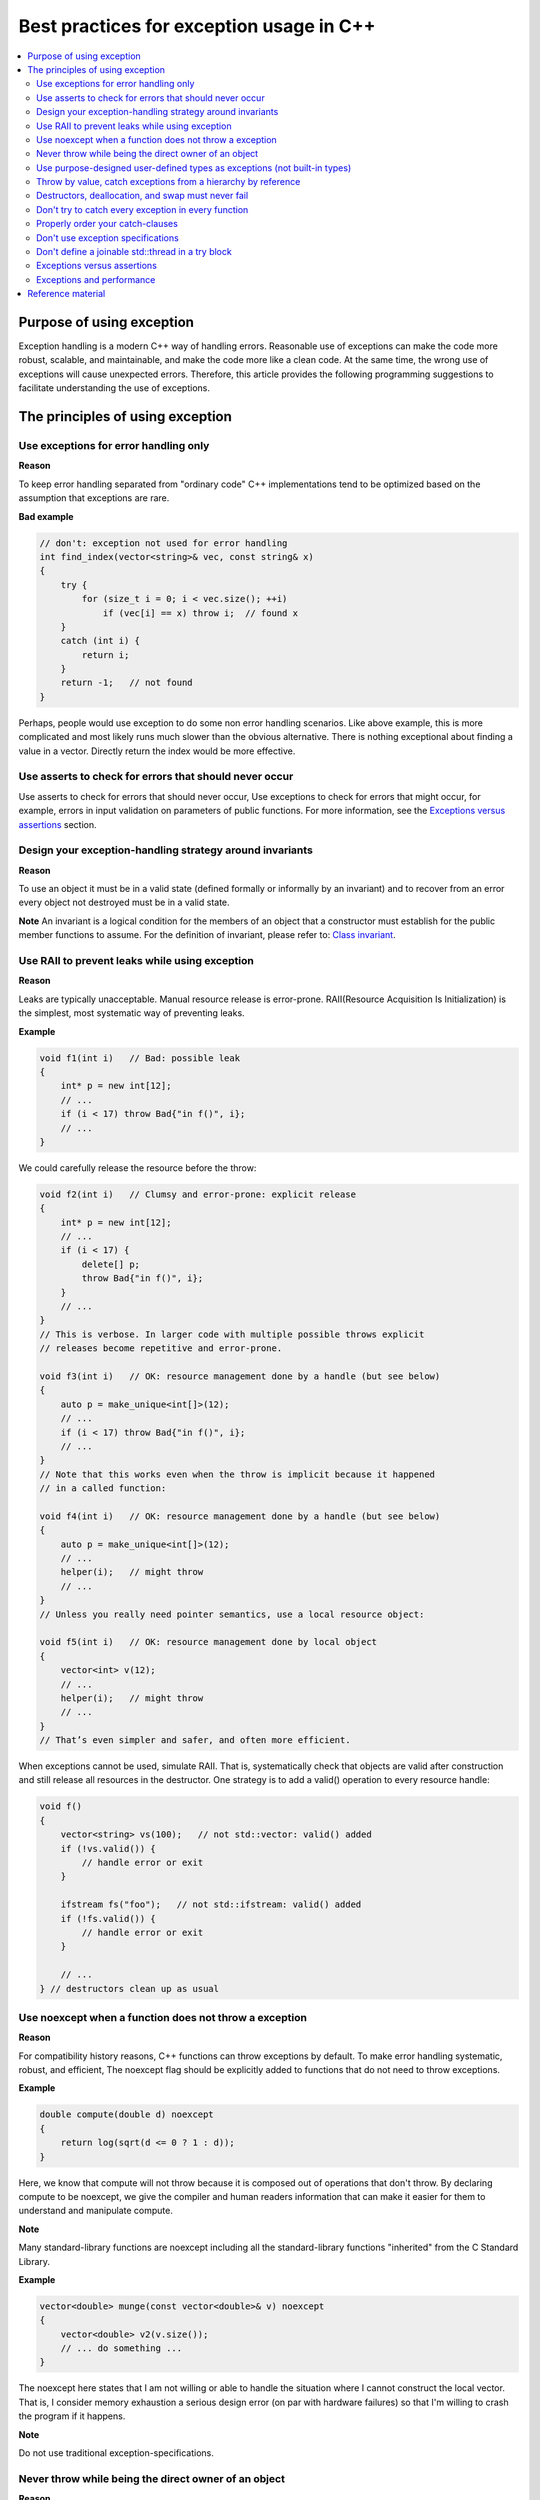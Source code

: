 *****************************************
Best practices for exception usage in C++
*****************************************

.. contents:: :local:

Purpose of using exception
##########################

Exception handling is a modern C++ way of handling errors. Reasonable use of
exceptions can make the code more robust, scalable, and maintainable, and make
the code more like a clean code. At the same time, the wrong use of exceptions
will cause unexpected errors. Therefore, this article provides the following
programming suggestions to facilitate understanding the use of exceptions.

The principles of using exception
#################################

Use exceptions for error handling only
**************************************

**Reason**

To keep error handling separated from "ordinary code" C++ implementations tend
to be optimized based on the assumption that exceptions are rare.

**Bad example**

.. code-block:: c++

    // don't: exception not used for error handling
    int find_index(vector<string>& vec, const string& x)
    {
        try {
            for (size_t i = 0; i < vec.size(); ++i)
                if (vec[i] == x) throw i;  // found x
        }
        catch (int i) {
            return i;
        }
        return -1;   // not found
    }


Perhaps, people would use exception to do some non error handling scenarios.
Like above example, this is more complicated and most likely runs much slower
than the obvious alternative. There is nothing exceptional about finding a value
in a vector. Directly return the index would be more effective.

Use asserts to check for errors that should never occur
*******************************************************

Use asserts to check for errors that should never occur, Use exceptions to check
for errors that might occur, for example, errors in input validation on
parameters of public functions. For more information, see the `Exceptions versus
assertions`_ section.

Design your exception-handling strategy around invariants
*********************************************************

**Reason**

To use an object it must be in a valid state (defined formally or informally by
an invariant) and to recover from an error every object not destroyed must be in
a valid state.

**Note** An invariant is a logical condition for the members of an object that a
constructor must establish for the public member functions to assume. For the
definition of invariant, please refer to: `Class invariant`_.

.. _Class invariant: <https://www.geeksforgeeks.org/what-is-class-invariant/>

Use RAII to prevent leaks while using exception
***********************************************

**Reason**

Leaks are typically unacceptable. Manual resource release is error-prone.
RAII(Resource Acquisition Is Initialization) is the simplest, most systematic
way of preventing leaks.

**Example**

.. code-block:: c++

    void f1(int i)   // Bad: possible leak
    {
        int* p = new int[12];
        // ...
        if (i < 17) throw Bad{"in f()", i};
        // ...
    }

We could carefully release the resource before the throw:

.. code-block:: c++

    void f2(int i)   // Clumsy and error-prone: explicit release
    {
        int* p = new int[12];
        // ...
        if (i < 17) {
            delete[] p;
            throw Bad{"in f()", i};
        }
        // ...
    }
    // This is verbose. In larger code with multiple possible throws explicit
    // releases become repetitive and error-prone.

    void f3(int i)   // OK: resource management done by a handle (but see below)
    {
        auto p = make_unique<int[]>(12);
        // ...
        if (i < 17) throw Bad{"in f()", i};
        // ...
    }
    // Note that this works even when the throw is implicit because it happened
    // in a called function:

    void f4(int i)   // OK: resource management done by a handle (but see below)
    {
        auto p = make_unique<int[]>(12);
        // ...
        helper(i);   // might throw
        // ...
    }
    // Unless you really need pointer semantics, use a local resource object:

    void f5(int i)   // OK: resource management done by local object
    {
        vector<int> v(12);
        // ...
        helper(i);   // might throw
        // ...
    }
    // That’s even simpler and safer, and often more efficient.

When exceptions cannot be used, simulate RAII. That is, systematically check
that objects are valid after construction and still release all resources in the
destructor. One strategy is to add a valid() operation to every resource handle:

.. code-block:: c++

    void f()
    {
        vector<string> vs(100);   // not std::vector: valid() added
        if (!vs.valid()) {
            // handle error or exit
        }

        ifstream fs("foo");   // not std::ifstream: valid() added
        if (!fs.valid()) {
            // handle error or exit
        }

        // ...
    } // destructors clean up as usual

Use noexcept when a function does not throw a exception
*******************************************************

**Reason**

For compatibility history reasons, C++ functions can throw exceptions by
default. To make error handling systematic, robust, and efficient, The noexcept
flag should be explicitly added to functions that do not need to throw
exceptions.

**Example**

.. code-block:: c++

    double compute(double d) noexcept
    {
        return log(sqrt(d <= 0 ? 1 : d));
    }

Here, we know that compute will not throw because it is composed out of
operations that don't throw. By declaring compute to be noexcept, we give the
compiler and human readers information that can make it easier for them to
understand and manipulate compute.

**Note**

Many standard-library functions are noexcept including all the standard-library
functions "inherited" from the C Standard Library.

**Example**

.. code-block:: c++

    vector<double> munge(const vector<double>& v) noexcept
    {
        vector<double> v2(v.size());
        // ... do something ...
    }
    
The noexcept here states that I am not willing or able to handle the situation
where I cannot construct the local vector. That is, I consider memory exhaustion
a serious design error (on par with hardware failures) so that I'm willing to
crash the program if it happens.

**Note**

Do not use traditional exception-specifications.

Never throw while being the direct owner of an object
*****************************************************

**Reason**

That would be a leak.

**Example**

.. code-block:: c++

    void leak(int x)   // don't: might leak
    {
        auto p = new int{7}; // here, 'p' is the direct owner of an object,
        // only function leak can free its resource
        if (x < 0) throw Get_me_out_of_here{};  // might leak *p
        // ...
        delete p;   // we might never get here
    }
    // One way of avoiding such problems is to use resource handles consistently:

    void no_leak(int x)
    {
        auto p = make_unique<int>(7);
        if (x < 0) throw Get_me_out_of_here{};  // will delete *p if necessary
        // ...
        // no need for delete p
    }
    // Another solution (often better) would be to use a local variable to
    // eliminate explicit use of pointers:

    void no_leak_simplified(int x)
    {
        vector<int> v(7);
        // ...
    }

**Note**

If you have a local "thing" that requires cleanup, but is not represented by
an object with a destructor, such cleanup must also be done before a throw.

Use purpose-designed user-defined types as exceptions (not built-in types)
**************************************************************************

**Reason**

A user-defined type can better transmit information about an error to a handler.
Information can be encoded into the type itself and the type is unlikely to
clash with other people's exceptions.

**Example**

.. code-block:: c++

    throw 7; // bad

    throw "something bad";  // bad

    throw std::exception{}; // bad - no info
    
    // Deriving from std::exception gives the flexibility to catch the specific
    // exception or handle generally through std::exception:

    class MyException : public std::runtime_error
    {
    public:
        MyException(const string& msg) explicit: std::runtime_error{msg} {}
        // ...
    };

    // ...

    throw MyException{"something bad"};  // good

    class MyCustomError final {};  // not derived from std::exception

    // ...

    throw MyCustomError{};  // good - handlers must catch this type (or ...)
    
    // Library types derived from std::exception can be used as generic exceptions
    // if no useful information can be added at the point of detection:

    throw std::runtime_error("someting bad"); // good

    // ...

    throw std::invalid_argument("i is not even"); // good
    // enum classes are also allowed:
    enum class alert {RED, YELLOW, GREEN};
    throw alert::RED; // good

**Note**

Using user-defined exceptions, you can clearly classify exception types, so as
to understand the actual meaning and generation location of exceptions. Because
the definition of exceptions in the standard library is too broad, it is not
recommended to throw the exception types in the standard library directly.
However, you can define your own exceptions by inheriting these standard
exception types.

Throw by value, catch exceptions from a hierarchy by reference
**************************************************************

**Reason**

Throwing by value (not by pointer) and catching by reference prevents copying,
especially slicing base sub objects. For the object slicing, please refer to:
`What is object slicing`_

.. _What is object slicing: <https://stackoverflow.com/questions/274626/what-is-object-slicing#:~:text=THE%20DEFINITION%20OF%20SLICING%20PROBLEM,or%20parameter)%20of%20type%20Base.&text=Although%20the%20above%20assignment%20is,is%20called%20the%20slicing%20problem.>`_

**Bad example**

.. code-block:: c++

    void f()
    {
        try {
            // ...
            throw new widget{}; // don't: throw by value not by raw pointer, otherwise,
            // a memory leak will occur
            // ...
        }
        catch (base_class e) {  // don't: might slice
            // ...
        }
    }

Instead, use a reference:

**Good example**

.. code-block:: c++

    catch (base_class& e) { /* ... */ }
    // or - typically better still - a const reference:

    catch (const base_class& e) { /* ... */ }
    // Most handlers do not modify their exception and in general we recommend use of const.

**Note** Catch by value can be appropriate for a small value type such as an
enum value. To re-throw a caught exception use throw, not throw e. Using throw e
would throw a new copy of e (sliced to the static type std::exception) instead
of re-throwing the original exception of type std::runtime_error.

Destructors, deallocation, and swap must never fail
***************************************************

**Reason**

We don't know how to write reliable programs if a destructor, a swap, or a
memory de-allocation fails; that is, if it exits by an exception or simply
doesn't perform its required action.

**Bad example**

.. code-block:: c++

    class Connection {
        // ...
    public:
        ~Connection()   // Don't: very bad destructor
        {
            if (cannot_disconnect()) throw I_give_up{information};
            // ...
        }
    };

**Discussion**

For that, here are the discussions about the this topic: `discussion`_

.. _discussion: <http://isocpp.github.io/CppCoreGuidelines/CppCoreGuidelines#discussion-destructors-deallocation-and-swap-must-never-fail>`_

Don't try to catch every exception in every function
****************************************************

**Reason**

Catching an exception in a function that can not take a meaningful recovery
action leads to complexity and waste. Let an exception propagate until it
reaches a function that can handle it. Let cleanup actions on the unwinding path
be handled by RAII.

**Bad example**

.. code-block:: c++

    void f()   // bad
    {
        try {
            // ...
        }
        catch (...) {
            // no action
            throw;   // propagate exception
        }
    }

**Note**

Only catch the exceptions that can be handled. For those that cannot be handled,
such as no file access permission and memory application failure, these
exceptions do not need to be caught. An exception that is not caught will cause
the program to actively call std::terminate() to abort, it would be helpful to
find the issue as soon as possible.

Properly order your catch-clauses
*********************************

**Reason**

When the capture of base class precedes the capture of derived class, the
exception type of derived class cannot be captured. Therefore, the capture of
sub-classes should be put on the top.

**Good example**

.. code-block:: c++

    void f()
    {
        // ...
        try {
                // ...
        }
        catch (Derived& d) { /* ... */ }// Here, d can be caught if the exception type is Derived
        catch (Base& d) { /* ... */ }
        catch (std::exception& e) { /* ... */ }
        catch (...) { /* ... */ }
    }


**Bad example**

.. code-block:: c++

    void f()
    {
        // ...
        try {
                // ...
        }
        catch (Base& b) { /* ... */ }
        catch (Derived& d) { /* ... */ } //Here, d can't never be caught if the exception type is Derived
        catch (...) { /* ... */ }
        catch (std::exception& e) { /* ... */ }
    }


Don't use exception specifications
**********************************

**Reason**

Exception specifications make error handling brittle, impose a run-time cost,
and have been removed from the C++ standard.

**Bad example**

.. code-block:: c++

    int use(int arg) throw(X, Y)//bad, not recommend since C++11
    {
        // ...
        auto x = f(arg);
        // ...
    }

**Good example**

.. code-block:: c++

    int use(int arg) throw()//good, equal to noexcept
    {
        // ...
        auto x = f(arg);
        // ...
    }

**Note**

Exception specification specifies the types of exceptions that can be thrown by
a function. It has been deprecated since c++11. It will be warned during
compilation and removed from c++17. Currently, only throw() is supported and is
equivalent to noexcept.

Don't define a joinable std::thread in a try block
**************************************************

**Reason**

Define a joinable std::thread in try block, which may cause the exception never be caught.

**Bad example**

.. code-block:: c++

    class A
    {
    public:
        A(){ throw runtime_error("construct A failed.");}
        ~A(){}
    };

    int main()
    {
        try
        {
            std::thread t1(f1);   // f1 is a thread handler
            A a;        // create an object 'a', which will throw a runtime_error
            t1.join();  // the thread join could not be executed
        }
        catch(const runtime_error& e)
        {   // the runtime_error will never be caught
            std::cout << e.what() << "\n";
        }
        return 0;
    }

When execute the code "A a", a runtime_error will throw, and the thread object
't1' will deconstruct before exit the try block. but if the thread's state is
'joinable' when deconstructing, the 'std::terminate' will be called immediately,
which cause the following catch could not be executed.

Part of source code 'std::thread'

.. code-block:: c++

    class thread
    {
    public:
      thread() noexcept = default;

      template<typename _Callable,
                typename... _Args,
                typename = _Require<__not_same<_Callable>>>
      explicit thread(_Callable&& __f, _Args&&... __args) {
            //...
      }

      ~thread() {
        if (joinable())
          std::terminate();
      }

      //...
    };

**Good example**

.. code-block:: c++

    int main()
    {
        try
        {
            A a;        // create object a, which will throw a runtime_error
        }
        catch(const runtime_error& e)
        {
            std::cout << e.what() << "\n";
        }
        std::thread t1(f1);   // f1 is a thread handler
        t1.join();
        return 0;
    }

Exceptions versus assertions
****************************

Exceptions and asserts are two distinct mechanisms for detecting run-time errors
in a program. Use assert statements to test for conditions during development
that should never be true if all your code is correct. There's no point in
handling such an error by using an exception, because the error indicates that
something in the code has to be fixed. It doesn't represent a condition that the
program has to recover from at run time. An assert stops execution at the
statement so that you can inspect the program state in the debugger.

An exception continues execution from the first appropriate catch handler. Use
exceptions to check error conditions that might occur at run time even if your
code is correct, for example, "file not found" or "out of memory." 

Exceptions can handle these conditions, even if the recovery just outputs a
message to a log and ends the program. Always check arguments to public
functions by using exceptions. Even if your function is error-free, you might
not have complete control over arguments that a user might pass to it.

Exceptions and performance
**************************

The exception mechanism has a minimal performance cost if no exception is
thrown. If an exception is thrown, the cost of the stack traversal and unwinding
is roughly comparable to the cost of a function call. Additional data structures
are required to track the call stack after a try block is entered, and
additional instructions are required to unwind the stack if an exception is
thrown. However, in most scenarios, the cost in performance and memory footprint
isn't significant. The adverse effect of exceptions on performance is likely to
be significant only on memory-constrained systems. Or, in performance-critical
loops, where an error is likely to occur regularly and there's tight coupling
between the code to handle it and the code that reports it. In any case, it's
impossible to know the actual cost of exceptions without profiling and
measuring. Even in those rare cases when the cost is significant, you can weigh
it against the increased correctness, easier maintainability, and other
advantages that are provided by a well-designed exception policy.

Reference material
##################

- http://isocpp.github.io/CppCoreGuidelines/CppCoreGuidelines#S-errors
- https://www.geeksforgeeks.org/what-is-class-invariant/
- https://learn.microsoft.com/en-us/cpp/cpp/errors-and-exception-handling-modern-cpp?view=msvc-170

